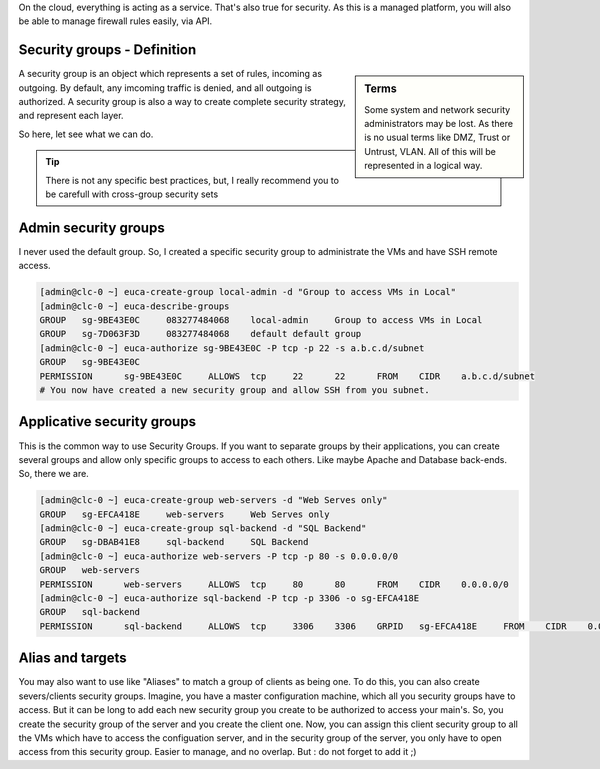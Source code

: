 .. link: 
.. description: Manage your security groups on EC2
.. tags: Eucalyptus, AWS, Cloud
.. date: 2013/11/03 12:25:55
.. title: Manage security groups
.. slug: manage-security-groups

On the cloud, everything is acting as a service. That's also true for security. As this is a managed platform, you will also be able to manage firewall rules easily, via API.

Security groups - Definition
----------------------------

.. sidebar:: Terms

   Some system and network security administrators may be lost. As there is no usual terms like DMZ, Trust or Untrust, VLAN. All of this will be represented in a logical way.

A security group is an object which represents a set of rules, incoming as outgoing. By default, any imcoming traffic is denied, and all outgoing is authorized. A security group is also a way to create complete security strategy, and represent each layer.

So here, let see what we can do.

.. tip::

   There is not any specific best practices, but, I really recommend you to be carefull with cross-group security sets

Admin security groups
---------------------

I never used the default group. So, I created a specific security group to administrate the VMs and have SSH remote access.

.. code-block:: bash

   [admin@clc-0 ~] euca-create-group local-admin -d "Group to access VMs in Local"
   [admin@clc-0 ~] euca-describe-groups
   GROUP   sg-9BE43E0C     083277484068    local-admin     Group to access VMs in Local
   GROUP   sg-7D063F3D     083277484068    default default group
   [admin@clc-0 ~] euca-authorize sg-9BE43E0C -P tcp -p 22 -s a.b.c.d/subnet
   GROUP   sg-9BE43E0C
   PERMISSION      sg-9BE43E0C     ALLOWS  tcp     22      22      FROM    CIDR    a.b.c.d/subnet
   # You now have created a new security group and allow SSH from you subnet.


Applicative security groups
---------------------------

This is the common way to use Security Groups. If you want to separate groups by their applications, you can create several groups and allow only specific groups to access to each others. Like maybe Apache and Database back-ends. So, there we are.

.. code-block:: bash

   [admin@clc-0 ~] euca-create-group web-servers -d "Web Serves only"
   GROUP   sg-EFCA418E     web-servers     Web Serves only
   [admin@clc-0 ~] euca-create-group sql-backend -d "SQL Backend"
   GROUP   sg-DBAB41E8     sql-backend     SQL Backend
   [admin@clc-0 ~] euca-authorize web-servers -P tcp -p 80 -s 0.0.0.0/0
   GROUP   web-servers
   PERMISSION      web-servers     ALLOWS  tcp     80      80      FROM    CIDR    0.0.0.0/0
   [admin@clc-0 ~] euca-authorize sql-backend -P tcp -p 3306 -o sg-EFCA418E
   GROUP   sql-backend
   PERMISSION      sql-backend     ALLOWS  tcp     3306    3306    GRPID   sg-EFCA418E     FROM    CIDR    0.0.0.0/0

Alias and targets
-----------------

You may also want to use like "Aliases" to match a group of clients as being one. To do this, you can also create severs/clients security groups. Imagine, you have a master configuration machine, which all you security groups have to access. But it can be long to add each new security group you create to be authorized to access your main's. So, you create the security group of the server and you create the client one. Now, you can assign this client security group to all the VMs which have to access the configuation server, and in the security group of the server, you only have to open access from this security group. Easier to manage, and no overlap. But : do not forget to add it ;)

